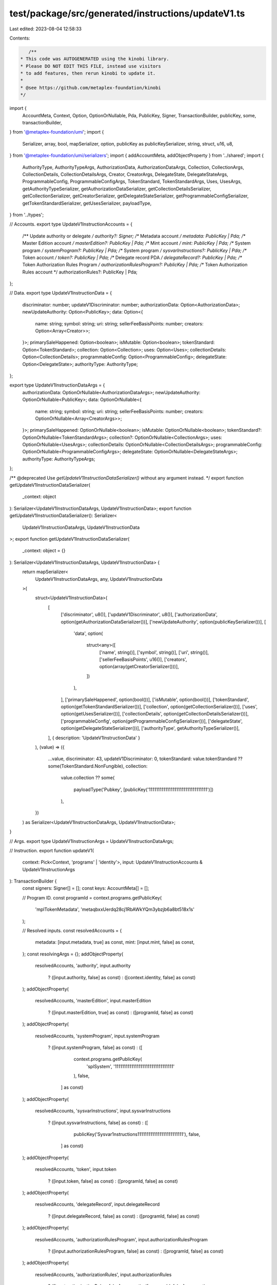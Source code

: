 test/package/src/generated/instructions/updateV1.ts
===================================================

Last edited: 2023-08-04 12:58:33

Contents:

.. code-block:: ts

    /**
 * This code was AUTOGENERATED using the kinobi library.
 * Please DO NOT EDIT THIS FILE, instead use visitors
 * to add features, then rerun kinobi to update it.
 *
 * @see https://github.com/metaplex-foundation/kinobi
 */

import {
  AccountMeta,
  Context,
  Option,
  OptionOrNullable,
  Pda,
  PublicKey,
  Signer,
  TransactionBuilder,
  publicKey,
  some,
  transactionBuilder,
} from '@metaplex-foundation/umi';
import {
  Serializer,
  array,
  bool,
  mapSerializer,
  option,
  publicKey as publicKeySerializer,
  string,
  struct,
  u16,
  u8,
} from '@metaplex-foundation/umi/serializers';
import { addAccountMeta, addObjectProperty } from '../shared';
import {
  AuthorityType,
  AuthorityTypeArgs,
  AuthorizationData,
  AuthorizationDataArgs,
  Collection,
  CollectionArgs,
  CollectionDetails,
  CollectionDetailsArgs,
  Creator,
  CreatorArgs,
  DelegateState,
  DelegateStateArgs,
  ProgrammableConfig,
  ProgrammableConfigArgs,
  TokenStandard,
  TokenStandardArgs,
  Uses,
  UsesArgs,
  getAuthorityTypeSerializer,
  getAuthorizationDataSerializer,
  getCollectionDetailsSerializer,
  getCollectionSerializer,
  getCreatorSerializer,
  getDelegateStateSerializer,
  getProgrammableConfigSerializer,
  getTokenStandardSerializer,
  getUsesSerializer,
  payloadType,
} from '../types';

// Accounts.
export type UpdateV1InstructionAccounts = {
  /** Update authority or delegate */
  authority?: Signer;
  /** Metadata account */
  metadata: PublicKey | Pda;
  /** Master Edition account */
  masterEdition?: PublicKey | Pda;
  /** Mint account */
  mint: PublicKey | Pda;
  /** System program */
  systemProgram?: PublicKey | Pda;
  /** System program */
  sysvarInstructions?: PublicKey | Pda;
  /** Token account */
  token?: PublicKey | Pda;
  /** Delegate record PDA */
  delegateRecord?: PublicKey | Pda;
  /** Token Authorization Rules Program */
  authorizationRulesProgram?: PublicKey | Pda;
  /** Token Authorization Rules account */
  authorizationRules?: PublicKey | Pda;
};

// Data.
export type UpdateV1InstructionData = {
  discriminator: number;
  updateV1Discriminator: number;
  authorizationData: Option<AuthorizationData>;
  newUpdateAuthority: Option<PublicKey>;
  data: Option<{
    name: string;
    symbol: string;
    uri: string;
    sellerFeeBasisPoints: number;
    creators: Option<Array<Creator>>;
  }>;
  primarySaleHappened: Option<boolean>;
  isMutable: Option<boolean>;
  tokenStandard: Option<TokenStandard>;
  collection: Option<Collection>;
  uses: Option<Uses>;
  collectionDetails: Option<CollectionDetails>;
  programmableConfig: Option<ProgrammableConfig>;
  delegateState: Option<DelegateState>;
  authorityType: AuthorityType;
};

export type UpdateV1InstructionDataArgs = {
  authorizationData: OptionOrNullable<AuthorizationDataArgs>;
  newUpdateAuthority: OptionOrNullable<PublicKey>;
  data: OptionOrNullable<{
    name: string;
    symbol: string;
    uri: string;
    sellerFeeBasisPoints: number;
    creators: OptionOrNullable<Array<CreatorArgs>>;
  }>;
  primarySaleHappened: OptionOrNullable<boolean>;
  isMutable: OptionOrNullable<boolean>;
  tokenStandard?: OptionOrNullable<TokenStandardArgs>;
  collection?: OptionOrNullable<CollectionArgs>;
  uses: OptionOrNullable<UsesArgs>;
  collectionDetails: OptionOrNullable<CollectionDetailsArgs>;
  programmableConfig: OptionOrNullable<ProgrammableConfigArgs>;
  delegateState: OptionOrNullable<DelegateStateArgs>;
  authorityType: AuthorityTypeArgs;
};

/** @deprecated Use `getUpdateV1InstructionDataSerializer()` without any argument instead. */
export function getUpdateV1InstructionDataSerializer(
  _context: object
): Serializer<UpdateV1InstructionDataArgs, UpdateV1InstructionData>;
export function getUpdateV1InstructionDataSerializer(): Serializer<
  UpdateV1InstructionDataArgs,
  UpdateV1InstructionData
>;
export function getUpdateV1InstructionDataSerializer(
  _context: object = {}
): Serializer<UpdateV1InstructionDataArgs, UpdateV1InstructionData> {
  return mapSerializer<
    UpdateV1InstructionDataArgs,
    any,
    UpdateV1InstructionData
  >(
    struct<UpdateV1InstructionData>(
      [
        ['discriminator', u8()],
        ['updateV1Discriminator', u8()],
        ['authorizationData', option(getAuthorizationDataSerializer())],
        ['newUpdateAuthority', option(publicKeySerializer())],
        [
          'data',
          option(
            struct<any>([
              ['name', string()],
              ['symbol', string()],
              ['uri', string()],
              ['sellerFeeBasisPoints', u16()],
              ['creators', option(array(getCreatorSerializer()))],
            ])
          ),
        ],
        ['primarySaleHappened', option(bool())],
        ['isMutable', option(bool())],
        ['tokenStandard', option(getTokenStandardSerializer())],
        ['collection', option(getCollectionSerializer())],
        ['uses', option(getUsesSerializer())],
        ['collectionDetails', option(getCollectionDetailsSerializer())],
        ['programmableConfig', option(getProgrammableConfigSerializer())],
        ['delegateState', option(getDelegateStateSerializer())],
        ['authorityType', getAuthorityTypeSerializer()],
      ],
      { description: 'UpdateV1InstructionData' }
    ),
    (value) => ({
      ...value,
      discriminator: 43,
      updateV1Discriminator: 0,
      tokenStandard: value.tokenStandard ?? some(TokenStandard.NonFungible),
      collection:
        value.collection ??
        some(
          payloadType('Pubkey', [publicKey('11111111111111111111111111111111')])
        ),
    })
  ) as Serializer<UpdateV1InstructionDataArgs, UpdateV1InstructionData>;
}

// Args.
export type UpdateV1InstructionArgs = UpdateV1InstructionDataArgs;

// Instruction.
export function updateV1(
  context: Pick<Context, 'programs' | 'identity'>,
  input: UpdateV1InstructionAccounts & UpdateV1InstructionArgs
): TransactionBuilder {
  const signers: Signer[] = [];
  const keys: AccountMeta[] = [];

  // Program ID.
  const programId = context.programs.getPublicKey(
    'mplTokenMetadata',
    'metaqbxxUerdq28cj1RbAWkYQm3ybzjb6a8bt518x1s'
  );

  // Resolved inputs.
  const resolvedAccounts = {
    metadata: [input.metadata, true] as const,
    mint: [input.mint, false] as const,
  };
  const resolvingArgs = {};
  addObjectProperty(
    resolvedAccounts,
    'authority',
    input.authority
      ? ([input.authority, false] as const)
      : ([context.identity, false] as const)
  );
  addObjectProperty(
    resolvedAccounts,
    'masterEdition',
    input.masterEdition
      ? ([input.masterEdition, true] as const)
      : ([programId, false] as const)
  );
  addObjectProperty(
    resolvedAccounts,
    'systemProgram',
    input.systemProgram
      ? ([input.systemProgram, false] as const)
      : ([
          context.programs.getPublicKey(
            'splSystem',
            '11111111111111111111111111111111'
          ),
          false,
        ] as const)
  );
  addObjectProperty(
    resolvedAccounts,
    'sysvarInstructions',
    input.sysvarInstructions
      ? ([input.sysvarInstructions, false] as const)
      : ([
          publicKey('Sysvar1nstructions1111111111111111111111111'),
          false,
        ] as const)
  );
  addObjectProperty(
    resolvedAccounts,
    'token',
    input.token
      ? ([input.token, false] as const)
      : ([programId, false] as const)
  );
  addObjectProperty(
    resolvedAccounts,
    'delegateRecord',
    input.delegateRecord
      ? ([input.delegateRecord, false] as const)
      : ([programId, false] as const)
  );
  addObjectProperty(
    resolvedAccounts,
    'authorizationRulesProgram',
    input.authorizationRulesProgram
      ? ([input.authorizationRulesProgram, false] as const)
      : ([programId, false] as const)
  );
  addObjectProperty(
    resolvedAccounts,
    'authorizationRules',
    input.authorizationRules
      ? ([input.authorizationRules, false] as const)
      : ([programId, false] as const)
  );
  const resolvedArgs = { ...input, ...resolvingArgs };

  addAccountMeta(keys, signers, resolvedAccounts.authority, false);
  addAccountMeta(keys, signers, resolvedAccounts.metadata, false);
  addAccountMeta(keys, signers, resolvedAccounts.masterEdition, false);
  addAccountMeta(keys, signers, resolvedAccounts.mint, false);
  addAccountMeta(keys, signers, resolvedAccounts.systemProgram, false);
  addAccountMeta(keys, signers, resolvedAccounts.sysvarInstructions, false);
  addAccountMeta(keys, signers, resolvedAccounts.token, false);
  addAccountMeta(keys, signers, resolvedAccounts.delegateRecord, false);
  addAccountMeta(
    keys,
    signers,
    resolvedAccounts.authorizationRulesProgram,
    false
  );
  addAccountMeta(keys, signers, resolvedAccounts.authorizationRules, false);

  // Data.
  const data = getUpdateV1InstructionDataSerializer().serialize(resolvedArgs);

  // Bytes Created On Chain.
  const bytesCreatedOnChain = 0;

  return transactionBuilder([
    { instruction: { keys, programId, data }, signers, bytesCreatedOnChain },
  ]);
}


